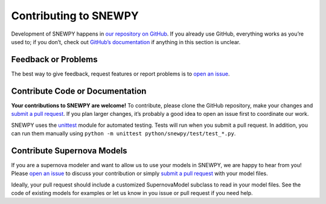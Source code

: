 Contributing to SNEWPY
======================

Development of SNEWPY happens in `our repository on GitHub <https://github.com/SNEWS2/snewpy/>`_.
If you already use GitHub, everything works as you’re used to; if you don’t,
check out `GitHub’s documentation <https://docs.github.com/en/github>`_ if
anything in this section is unclear.


Feedback or Problems
--------------------

The best way to give feedback, request features or report problems is to
`open an issue <https://github.com/SNEWS2/snewpy/issues>`_.


Contribute Code or Documentation
--------------------------------

**Your contributions to SNEWPY are welcome!**
To contribute, please clone the GitHub repository, make your changes and
`submit a pull request <https://github.com/SNEWS2/snewpy/pulls>`_.
If you plan larger changes, it’s probably a good idea to open an issue first
to coordinate our work.

SNEWPY uses the `unittest <https://docs.python.org/3/library/unittest.html>`_
module for automated testing. Tests will run when you submit a pull request.
In addition, you can run them manually using ``python -m unittest python/snewpy/test/test_*.py``.


Contribute Supernova Models
---------------------------

If you are a supernova modeler and want to allow us to use your models in
SNEWPY, we are happy to hear from you!
Please `open an issue <https://github.com/SNEWS2/snewpy/issues>`_ to discuss
your contribution or simply `submit a pull request
<https://github.com/SNEWS2/snewpy/pulls>`_ with your model files.

Ideally, your pull request should include a customized SupernovaModel subclass
to read in your model files. See the code of existing models for examples or
let us know in you issue or pull request if you need help.
